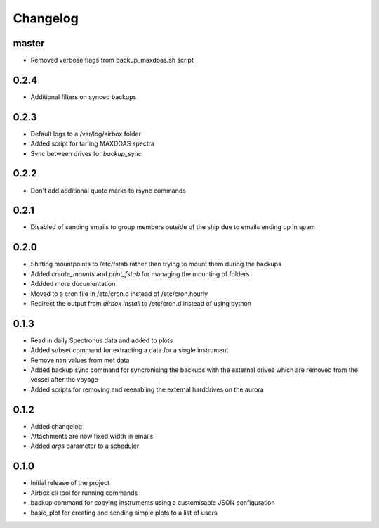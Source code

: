 Changelog
=========

master
------

- Removed verbose flags from backup_maxdoas.sh script

0.2.4
-----
- Additional filters on synced backups

0.2.3
-----

- Default logs to a /var/log/airbox folder
- Added script for tar'ing MAXDOAS spectra
- Sync between drives for `backup_sync`

0.2.2
-----

- Don't add additional quote marks to rsync commands

0.2.1
-----

- Disabled of sending emails to group members outside of the ship due to emails ending up in spam

0.2.0
-----

- Shifting mountpoints to /etc/fstab rather than trying to mount them during the backups
- Added `create_mounts` and `print_fstab` for managing the mounting of folders
- Addded more documentation
- Moved to a cron file in /etc/cron.d instead of /etc/cron.hourly
- Redirect the output from `airbox install` to /etc/cron.d instead of using python

0.1.3
-----

- Read in daily Spectronus data and added to plots
- Added subset command for extracting a data for a single instrument
- Remove nan values from met data
- Added backup sync command for syncronising the backups with the external drives which are removed from the vessel after the voyage
- Added scripts for removing and reenabling the external harddrives on the aurora

0.1.2
-----

- Added changelog
- Attachments are now fixed width in emails
- Added `args` parameter to a scheduler

0.1.0
-----

- Initial release of the project
- Airbox cli tool for running commands
- backup command for copying instruments using a customisable JSON configuration
- basic_plot for creating and sending simple plots to a list of users